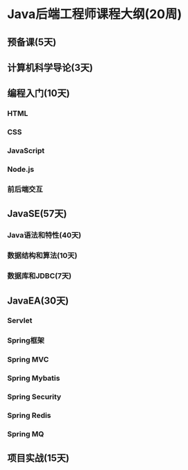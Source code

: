 * Java后端工程师课程大纲(20周)
** 预备课(5天)
** 计算机科学导论(3天)
** 编程入门(10天)
*** HTML
*** CSS
*** JavaScript
*** Node.js
*** 前后端交互
** JavaSE(57天)
*** Java语法和特性(40天)
*** 数据结构和算法(10天)
*** 数据库和JDBC(7天)
** JavaEA(30天)
*** Servlet
*** Spring框架
*** Spring MVC
*** Spring Mybatis
*** Spring Security
*** Spring Redis
*** Spring MQ
** 项目实战(15天)

